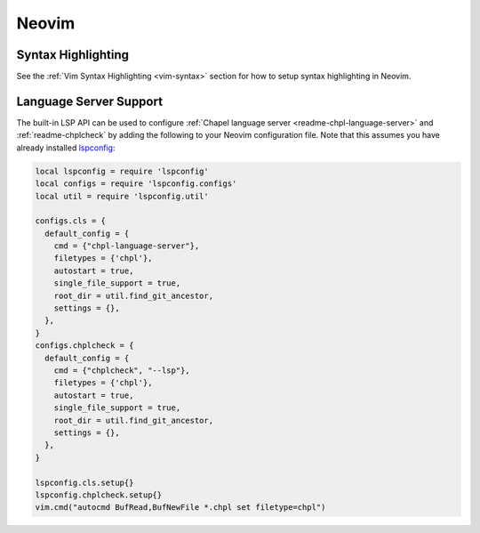 .. _neovim:

Neovim
------

.. _neovim-syntax:

Syntax Highlighting
~~~~~~~~~~~~~~~~~~~

See the :ref:`Vim Syntax Highlighting <vim-syntax>` section for how to setup syntax highlighting in Neovim.

.. _neovim-lsp:

Language Server Support
~~~~~~~~~~~~~~~~~~~~~~~

The built-in LSP API can be used to configure :ref:`Chapel language server
<readme-chpl-language-server>` and :ref:`readme-chplcheck` by adding the
following to your Neovim configuration file. Note that this assumes you have
already installed `lspconfig
<https://github.com/neovim/nvim-lspconfig?tab=readme-ov-file#quickstart>`_:

.. code-block:: lua

   local lspconfig = require 'lspconfig'
   local configs = require 'lspconfig.configs'
   local util = require 'lspconfig.util'

   configs.cls = {
     default_config = {
       cmd = {"chpl-language-server"},
       filetypes = {'chpl'},
       autostart = true,
       single_file_support = true,
       root_dir = util.find_git_ancestor,
       settings = {},
     },
   }
   configs.chplcheck = {
     default_config = {
       cmd = {"chplcheck", "--lsp"},
       filetypes = {'chpl'},
       autostart = true,
       single_file_support = true,
       root_dir = util.find_git_ancestor,
       settings = {},
     },
   }

   lspconfig.cls.setup{}
   lspconfig.chplcheck.setup{}
   vim.cmd("autocmd BufRead,BufNewFile *.chpl set filetype=chpl")
